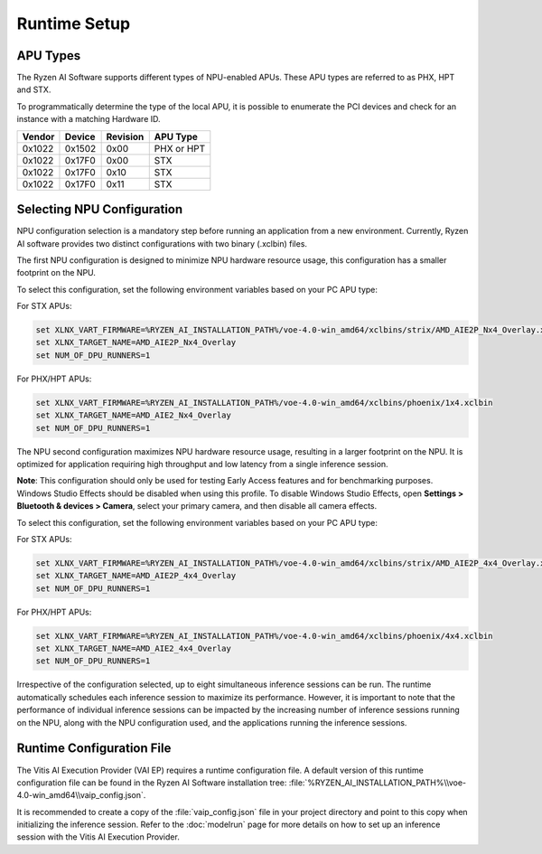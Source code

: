 #############
Runtime Setup
#############

.. _NPU-selection:

*****************
APU Types
*****************

The Ryzen AI Software supports different types of NPU-enabled APUs. These APU types are referred to as PHX, HPT and STX. 

To programmatically determine the type of the local APU, it is possible to enumerate the PCI devices and check for an instance with a matching Hardware ID.

.. list-table:: 
   :header-rows: 1

   * - Vendor
     - Device
     - Revision
     - APU Type
   * - 0x1022
     - 0x1502
     - 0x00
     - PHX or HPT 
   * - 0x1022
     - 0x17F0
     - 0x00
     - STX 
   * - 0x1022
     - 0x17F0
     - 0x10
     - STX 
   * - 0x1022
     - 0x17F0
     - 0x11
     - STX 


***************************
Selecting NPU Configuration 
***************************

NPU configuration selection is a mandatory step before running an application from a new environment. Currently, Ryzen AI software provides two distinct configurations with two binary (.xclbin) files. 

The first NPU configuration is designed to minimize NPU hardware resource usage, this configuration has a smaller footprint on the NPU. 

To select this configuration, set the following environment variables based on your PC APU type:

For STX APUs:

.. code-block::

   set XLNX_VART_FIRMWARE=%RYZEN_AI_INSTALLATION_PATH%/voe-4.0-win_amd64/xclbins/strix/AMD_AIE2P_Nx4_Overlay.xclbin
   set XLNX_TARGET_NAME=AMD_AIE2P_Nx4_Overlay
   set NUM_OF_DPU_RUNNERS=1


For PHX/HPT APUs:

.. code-block::

   set XLNX_VART_FIRMWARE=%RYZEN_AI_INSTALLATION_PATH%/voe-4.0-win_amd64/xclbins/phoenix/1x4.xclbin
   set XLNX_TARGET_NAME=AMD_AIE2_Nx4_Overlay
   set NUM_OF_DPU_RUNNERS=1


The NPU second configuration maximizes NPU hardware resource usage, resulting in a larger footprint on the NPU. It is optimized for application requiring high throughput and low latency from a single inference session.

**Note**: This configuration should only be used for testing Early Access features and for benchmarking purposes. Windows Studio Effects should be disabled when using this profile. To disable Windows Studio Effects, open **Settings > Bluetooth & devices > Camera**, select your primary camera, and then disable all camera effects.

To select this configuration, set the following environment variables based on your PC APU type:

For STX APUs:

.. code-block::

   set XLNX_VART_FIRMWARE=%RYZEN_AI_INSTALLATION_PATH%/voe-4.0-win_amd64/xclbins/strix/AMD_AIE2P_4x4_Overlay.xclbin
   set XLNX_TARGET_NAME=AMD_AIE2P_4x4_Overlay
   set NUM_OF_DPU_RUNNERS=1


For PHX/HPT APUs:

.. code-block::

   set XLNX_VART_FIRMWARE=%RYZEN_AI_INSTALLATION_PATH%/voe-4.0-win_amd64/xclbins/phoenix/4x4.xclbin
   set XLNX_TARGET_NAME=AMD_AIE2_4x4_Overlay
   set NUM_OF_DPU_RUNNERS=1

Irrespective of the configuration selected, up to eight simultaneous inference sessions can be run. The runtime automatically schedules each inference session to maximize its performance. However, it is important to note that the performance of individual inference sessions can be impacted by the increasing number of inference sessions running on the NPU, along with the NPU configuration used, and the applications running the inference sessions.






.. _config-file:

**************************
Runtime Configuration File
**************************

The Vitis AI Execution Provider (VAI EP) requires a runtime configuration file. A default version of this runtime configuration file can be found in the Ryzen AI Software installation tree: :file:`%RYZEN_AI_INSTALLATION_PATH%\\voe-4.0-win_amd64\\vaip_config.json`. 

It is recommended to create a copy of the :file:`vaip_config.json` file in your project directory and point to this copy when initializing the inference session. Refer to the :doc:`modelrun` page for more details on how to set up an inference session with the Vitis AI Execution Provider.

